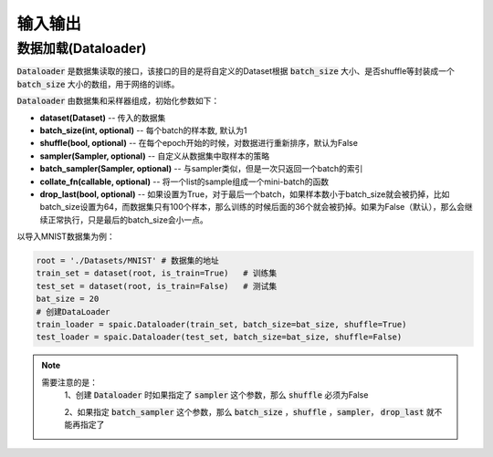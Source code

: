 输入输出
============
数据加载(Dataloader)
-------------------------------
:code:`Dataloader` 是数据集读取的接口，该接口的目的是将自定义的Dataset根据 :code:`batch_size` 大小、\
是否shuffle等封装成一个 :code:`batch_size` 大小的数组，用于网络的训练。

:code:`Dataloader` 由数据集和采样器组成，初始化参数如下：

- **dataset(Dataset)** -- 传入的数据集
- **batch_size(int, optional)** -- 每个batch的样本数, 默认为1
- **shuffle(bool, optional)** -- 在每个epoch开始的时候，对数据进行重新排序，默认为False
- **sampler(Sampler, optional)** -- 自定义从数据集中取样本的策略
- **batch_sampler(Sampler, optional)** -- 与sampler类似，但是一次只返回一个batch的索引

- **collate_fn(callable, optional)** -- 将一个list的sample组成一个mini-batch的函数
- **drop_last(bool, optional)** -- 如果设置为True，对于最后一个batch，如果样本数小于batch_size就会被扔掉，比如batch_size设置为64，而数据集只有100个样本，那么训练的时候后面的36个就会被扔掉。如果为False（默认），那么会继续正常执行，只是最后的batch_size会小一点。

以导入MNIST数据集为例：

.. code-block:: python

    root = './Datasets/MNIST' # 数据集的地址
    train_set = dataset(root, is_train=True)   # 训练集
    test_set = dataset(root, is_train=False)   # 测试集
    bat_size = 20
    # 创建DataLoader
    train_loader = spaic.Dataloader(train_set, batch_size=bat_size, shuffle=True)
    test_loader = spaic.Dataloader(test_set, batch_size=bat_size, shuffle=False)


.. note::

   需要注意的是：\
    1、创建 :code:`Dataloader` 时如果指定了 :code:`sampler` 这个参数，那么 :code:`shuffle` 必须为False

    2、如果指定 :code:`batch_sampler` 这个参数，那么 :code:`batch_size` ，:code:`shuffle` ，:code:`sampler`， :code:`drop_last` 就不能再指定了